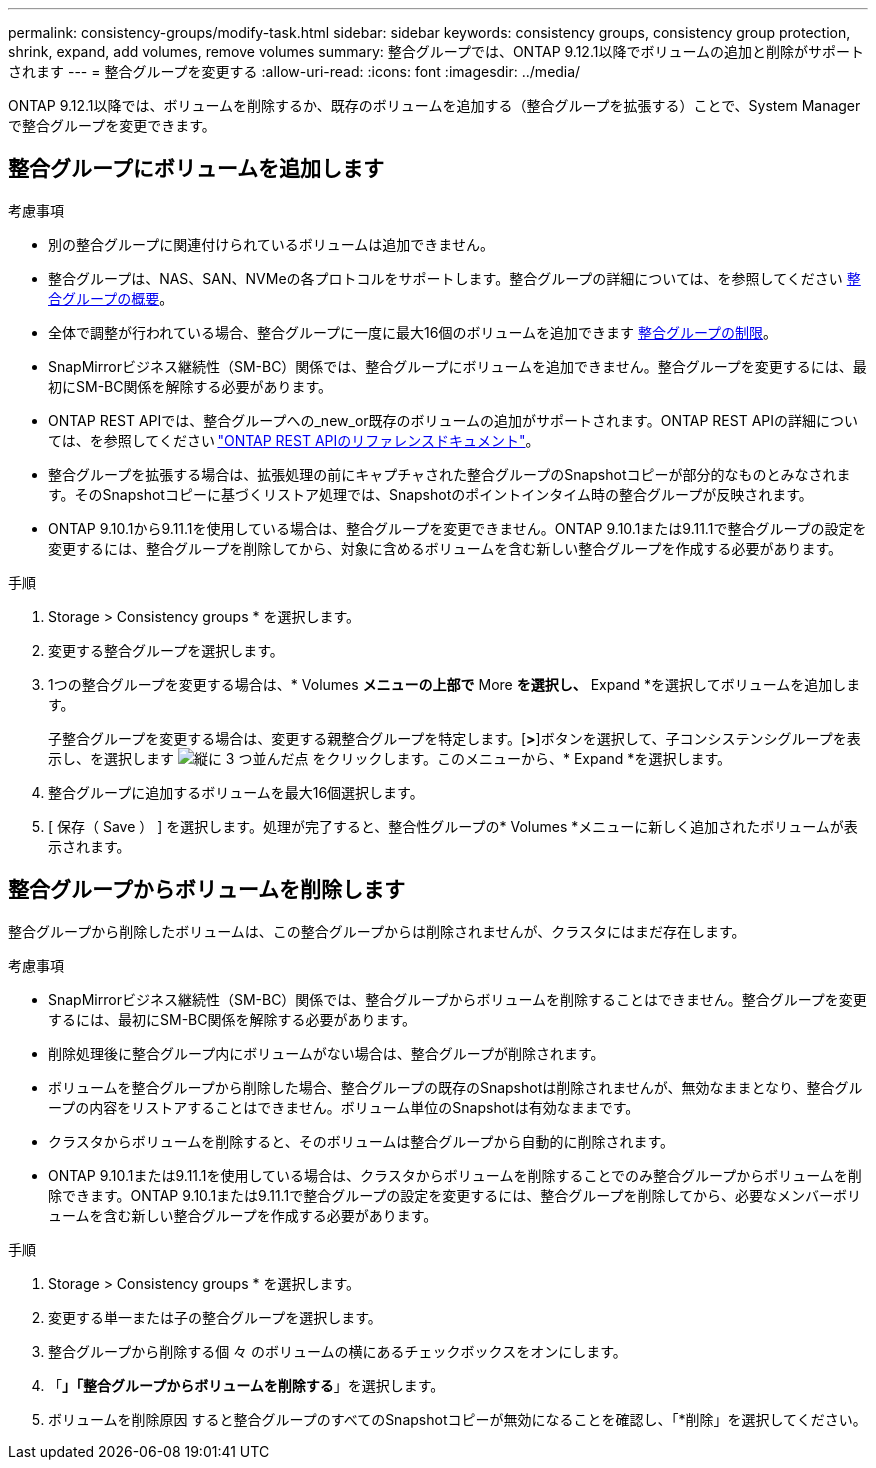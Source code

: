 ---
permalink: consistency-groups/modify-task.html 
sidebar: sidebar 
keywords: consistency groups, consistency group protection, shrink, expand, add volumes, remove volumes 
summary: 整合グループでは、ONTAP 9.12.1以降でボリュームの追加と削除がサポートされます 
---
= 整合グループを変更する
:allow-uri-read: 
:icons: font
:imagesdir: ../media/


[role="lead"]
ONTAP 9.12.1以降では、ボリュームを削除するか、既存のボリュームを追加する（整合グループを拡張する）ことで、System Managerで整合グループを変更できます。



== 整合グループにボリュームを追加します

.考慮事項
* 別の整合グループに関連付けられているボリュームは追加できません。
* 整合グループは、NAS、SAN、NVMeの各プロトコルをサポートします。整合グループの詳細については、を参照してください xref:index.html[整合グループの概要]。
* 全体で調整が行われている場合、整合グループに一度に最大16個のボリュームを追加できます xref:index.html#consistency-group-object-limits[整合グループの制限]。
* SnapMirrorビジネス継続性（SM-BC）関係では、整合グループにボリュームを追加できません。整合グループを変更するには、最初にSM-BC関係を解除する必要があります。
* ONTAP REST APIでは、整合グループへの_new_or既存のボリュームの追加がサポートされます。ONTAP REST APIの詳細については、を参照してください link:https://docs.netapp.com/us-en/ontap-automation/reference/api_reference.html#access-a-copy-of-the-ontap-rest-api-reference-documentation["ONTAP REST APIのリファレンスドキュメント"^]。
* 整合グループを拡張する場合は、拡張処理の前にキャプチャされた整合グループのSnapshotコピーが部分的なものとみなされます。そのSnapshotコピーに基づくリストア処理では、Snapshotのポイントインタイム時の整合グループが反映されます。
* ONTAP 9.10.1から9.11.1を使用している場合は、整合グループを変更できません。ONTAP 9.10.1または9.11.1で整合グループの設定を変更するには、整合グループを削除してから、対象に含めるボリュームを含む新しい整合グループを作成する必要があります。


.手順
. Storage > Consistency groups * を選択します。
. 変更する整合グループを選択します。
. 1つの整合グループを変更する場合は、* Volumes *メニューの上部で* More *を選択し、* Expand *を選択してボリュームを追加します。
+
子整合グループを変更する場合は、変更する親整合グループを特定します。[*>*]ボタンを選択して、子コンシステンシグループを表示し、を選択します image:../media/icon_kabob.gif["縦に 3 つ並んだ点"] をクリックします。このメニューから、* Expand *を選択します。

. 整合グループに追加するボリュームを最大16個選択します。
. [ 保存（ Save ） ] を選択します。処理が完了すると、整合性グループの* Volumes *メニューに新しく追加されたボリュームが表示されます。




== 整合グループからボリュームを削除します

整合グループから削除したボリュームは、この整合グループからは削除されませんが、クラスタにはまだ存在します。

.考慮事項
* SnapMirrorビジネス継続性（SM-BC）関係では、整合グループからボリュームを削除することはできません。整合グループを変更するには、最初にSM-BC関係を解除する必要があります。
* 削除処理後に整合グループ内にボリュームがない場合は、整合グループが削除されます。
* ボリュームを整合グループから削除した場合、整合グループの既存のSnapshotは削除されませんが、無効なままとなり、整合グループの内容をリストアすることはできません。ボリューム単位のSnapshotは有効なままです。
* クラスタからボリュームを削除すると、そのボリュームは整合グループから自動的に削除されます。
* ONTAP 9.10.1または9.11.1を使用している場合は、クラスタからボリュームを削除することでのみ整合グループからボリュームを削除できます。ONTAP 9.10.1または9.11.1で整合グループの設定を変更するには、整合グループを削除してから、必要なメンバーボリュームを含む新しい整合グループを作成する必要があります。


.手順
. Storage > Consistency groups * を選択します。
. 変更する単一または子の整合グループを選択します。
. 整合グループから削除する個 々 のボリュームの横にあるチェックボックスをオンにします。
. 「*」「整合グループからボリュームを削除する*」を選択します。
. ボリュームを削除原因 すると整合グループのすべてのSnapshotコピーが無効になることを確認し、「*削除」を選択してください。

